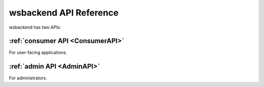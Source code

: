.. _API:

wsbackend API Reference
=========================

wsbackend has two APIs:

:ref:`consumer API <ConsumerAPI>`
------------------------------------
For user-facing applications.


:ref:`admin API <AdminAPI>`
-----------------------------
For administrators.

